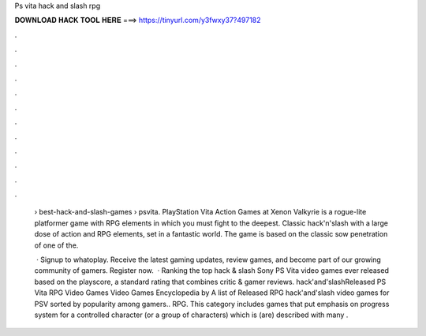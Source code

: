 Ps vita hack and slash rpg



𝐃𝐎𝐖𝐍𝐋𝐎𝐀𝐃 𝐇𝐀𝐂𝐊 𝐓𝐎𝐎𝐋 𝐇𝐄𝐑𝐄 ===> https://tinyurl.com/y3fwxy37?497182



.



.



.



.



.



.



.



.



.



.



.



.

 › best-hack-and-slash-games › psvita. PlayStation Vita Action Games at  Xenon Valkyrie is a rogue-lite platformer game with RPG elements in which you must fight to the deepest. Classic hack'n'slash with a large dose of action and RPG elements, set in a fantastic world. The game is based on the classic sow penetration of one of the.
 
  · Signup to whatoplay. Receive the latest gaming updates, review games, and become part of our growing community of gamers. Register now.  · Ranking the top hack & slash Sony PS Vita video games ever released based on the playscore, a standard rating that combines critic & gamer reviews. hack'and'slashReleased PS Vita RPG Video Games Video Games Encyclopedia by  A list of Released RPG hack'and'slash video games for PSV sorted by popularity among gamers.. RPG. This category includes games that put emphasis on progress system for a controlled character (or a group of characters) which is (are) described with many .
